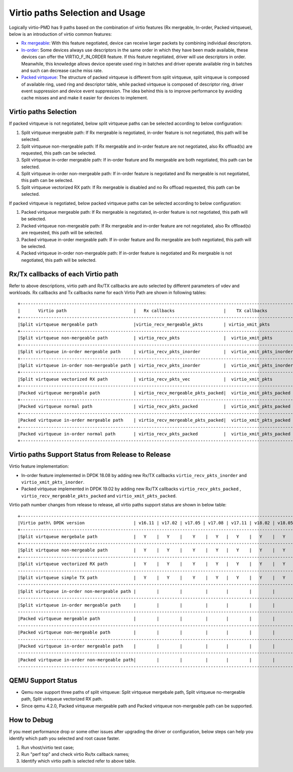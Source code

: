 ..  SPDX-License-Identifier: BSD-3-Clause
    Copyright(c) 2019 Intel Corporation.

Virtio paths Selection and Usage
================================

Logically virtio-PMD has 9 paths based on the combination of virtio features
(Rx mergeable, In-order, Packed virtqueue), below is an introduction of virtio
common features:

*   `Rx mergeable <https://docs.oasis-open.org/virtio/virtio/v1.1/cs01/
    virtio-v1.1-cs01.html#x1-700009>`_: With this feature negotiated, device
    can receive larger packets by combining individual descriptors.
*   `In-order <https://docs.oasis-open.org/virtio/virtio/v1.1/cs01/
    virtio-v1.1-cs01.html#x1-690008>`_: Some devices always use descriptors
    in the same order in which they have been made available, these
    devices can offer the VIRTIO_F_IN_ORDER feature. If this feature negotiated,
    driver will use descriptors in order. Meanwhile, this knowledge allows device
    operate used ring in batches and driver operate available ring in batches and
    such can decrease cache miss rate.
*   `Packed virtqueue <https://docs.oasis-open.org/virtio/virtio/v1.1/cs01/
    virtio-v1.1-cs01.html#x1-610007>`_: The structure of packed virtqueue is
    different from split virtqueue, split virtqueue is composed of available ring,
    used ring and descriptor table, while packed virtqueue is composed of descriptor
    ring, driver event suppression and device event suppression. The idea behind
    this is to improve performance by avoiding cache misses and and make it easier
    for devices to implement.

Virtio paths Selection
----------------------

If packed virtqueue is not negotiated, below split virtqueue paths can be selected
according to below configuration:

#. Split virtqueue mergeable path: If Rx mergeable is negotiated, in-order feature is
   not negotiated, this path will be selected.
#. Split virtqueue non-mergeable path: If Rx mergeable and in-order feature are not
   negotiated, also Rx offload(s) are requested, this path can be selected.
#. Split virtqueue in-order mergeable path: If in-order feature and Rx mergeable are
   both negotiated, this path can be selected.
#. Split virtqueue in-order non-mergeable path: If in-order feature is negotiated and
   Rx mergeable is not negotiated, this path can be selected.
#. Split virtqueue vectorized RX path: If Rx mergeable is disabled and no Rx offload
   requested, this path can be selected.

If packed virtqueue is negotiated, below packed virtqueue paths can be selected
according to below configuration:

#. Packed virtqueue mergeable path: If Rx mergeable is negotiated, in-order feature
   is not negotiated, this path will be selected.
#. Packed virtqueue non-mergeable path: If Rx mergeable and in-order feature are not
   negotiated, also Rx offload(s) are requested, this path will be selected.
#. Packed virtqueue in-order mergeable path: If in-order feature and Rx mergeable are
   both negotiated, this path will be selected.
#. Packed virtqueue in-order non-mergeable path: If in-order feature is negotiated and
   Rx mergeable is not negotiated, this path will be selected.

Rx/Tx callbacks of each Virtio path
-----------------------------------

Refer to above descriptions, virtio path and Rx/TX callbacks are auto selected by
different parameters of vdev and workloads. Rx callbacks and Tx callbacks name for
each Virtio Path are shown in following tables::

   +----------------------------------------------------------------------------------------------------------+
   |       Virtio path                          |   Rx callbacks                   |    TX callbacks          |
   +----------------------------------------------------------------------------------------------------------+
   |Split virtqueue mergeable path              |virtio_recv_mergeable_pkts        | virtio_xmit_pkts         |
   +----------------------------------------------------------------------------------------------------------+
   |Split virtqueue non-mergeable path          | virtio_recv_pkts                 |  virtio_xmit_pkts        |
   +----------------------------------------------------------------------------------------------------------+
   |Split virtqueue in-order mergeable path     | virtio_recv_pkts_inorder         |  virtio_xmit_pkts_inorder|
   +----------------------------------------------------------------------------------------------------------+
   |Split virtqueue in-order non-mergeable path | virtio_recv_pkts_inorder         |  virtio_xmit_pkts_inorder|
   +----------------------------------------------------------------------------------------------------------+
   |Split virtqueue vectorized RX path          | virtio_recv_pkts_vec             |  virtio_xmit_pkts        |
   +----------------------------------------------------------------------------------------------------------+
   |Packed virtqueue mergeable path             | virtio_recv_mergeable_pkts_packed|  virtio_xmit_pkts_packed |
   +----------------------------------------------------------------------------------------------------------+
   |Packed virtqueue normal path                | virtio_recv_pkts_packed          |  virtio_xmit_pkts_packed |
   +----------------------------------------------------------------------------------------------------------+
   |Packed virtqueue in-order mergeable path    | virtio_recv_mergeable_pkts_packed|  virtio_xmit_pkts_packed |
   +----------------------------------------------------------------------------------------------------------+
   |Packed virtqueue in-order normal path       | virtio_recv_pkts_packed          |  virtio_xmit_pkts_packed |
   +----------------------------------------------------------------------------------------------------------+

Virtio paths Support Status from Release to Release
---------------------------------------------------

Virtio feature implementation:

*   In-order feature implemented in DPDK 18.08 by adding new Rx/TX callbacks
    ``virtio_recv_pkts_inorder`` and ``virtio_xmit_pkts_inorder``.
*   Packed virtqueue implemented in DPDK 19.02 by adding new Rx/TX callbacks
    ``virtio_recv_pkts_packed`` , ``virtio_recv_mergeable_pkts_packed`` and
    ``virtio_xmit_pkts_packed``.

Virtio path number changes from release to release, all virtio paths support
status are shown in below table::

   +--------------------------------------------------------------------------------------------------------------------------------------------------------+
   |Virtio path\ DPDK version                   | v16.11 | v17.02 | v17.05 | v17.08 | v17.11 | v18.02 | v18.05 | v18.08 | v18.11 | v19.02 | v19.05 | v19.08 |
   +--------------------------------------------------------------------------------------------------------------------------------------------------------+
   |Split virtqueue mergebale path              |   Y    |   Y    |    Y    |   Y   |   Y    |   Y    |   Y    |   Y    |   Y    |  Y     |   Y    |   Y    |
   +--------------------------------------------------------------------------------------------------------------------------------------------------------+
   |Split virtqueue non-mergeable path          |   Y    |   Y    |    Y    |   Y   |   Y    |   Y    |   Y    |   Y    |   Y    |  Y     |   Y    |   Y    |
   +--------------------------------------------------------------------------------------------------------------------------------------------------------+
   |Split virtqueue vectorized RX path          |   Y    |   Y    |    Y    |   Y   |   Y    |   Y    |   Y    |   Y    |   Y    |  Y     |   Y    |   Y    |
   ---------------------------------------------------------------------------------------------------------------------------------------------------------+
   |Split virtqueue simple TX path              |   Y    |   Y    |    Y    |   Y   |   Y    |   Y    |   Y    |   N    |   N    |  N     |   N    |   N    |
   ---------------------------------------------------------------------------------------------------------------------------------------------------------+
   |Split virtqueue in-order non-mergeable path |        |        |         |       |        |        |        |   Y    |   Y    |  Y     |   Y    |   Y    |
   ---------------------------------------------------------------------------------------------------------------------------------------------------------+
   |Split virtqueue in-order mergeable path     |        |        |         |       |        |        |        |   Y    |   Y    |  Y     |   Y    |   Y    |
   ---------------------------------------------------------------------------------------------------------------------------------------------------------+
   |Packed virtqueue mergeable path             |        |        |         |       |        |        |        |        |        |  Y     |   Y    |   Y    |
   ---------------------------------------------------------------------------------------------------------------------------------------------------------+
   |Packed virtqueue non-mergeable path         |        |        |         |       |        |        |        |        |        |  Y     |   Y    |   Y    |
   ---------------------------------------------------------------------------------------------------------------------------------------------------------+
   |Packed virtqueue in-order mergeable path    |        |        |         |       |        |        |        |        |        |  Y     |   Y    |   Y    |
   ---------------------------------------------------------------------------------------------------------------------------------------------------------+
   |Packed virtqueue in-order non-mergeable path|        |        |         |       |        |        |        |        |        |  Y     |   Y    |   Y    |
   ---------------------------------------------------------------------------------------------------------------------------------------------------------+

QEMU Support Status
-------------------

*   Qemu now support three paths of split virtqueue: Split virtqueue mergebale path,
    Split virtqueue no-mergeable path, Split virtqueue vectorized RX path.
*   Since qemu 4.2.0, Packed virtqueue mergeable path and Packed virtqueue non-mergeable
    path can be supported.

How to Debug
------------

If you meet performance drop or some other issues after upgrading the driver
or configuration, below steps can help you identify which path you selected and
root cause faster.

#. Run vhost/virtio test case;
#. Run "perf top" and check virtio Rx/tx callback names;
#. Identify which virtio path is selected refer to above table.
